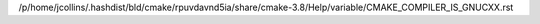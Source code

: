 /p/home/jcollins/.hashdist/bld/cmake/rpuvdavnd5ia/share/cmake-3.8/Help/variable/CMAKE_COMPILER_IS_GNUCXX.rst